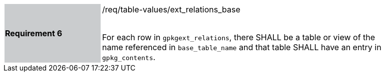[[r6]]
[width="90%",cols="2,6"]
|===
|*Requirement 6* {set:cellbgcolor:#CACCCE}|/req/table-values/ext_relations_base +
 +

For each row in `gpkgext_relations`, there SHALL be a table or view of the name referenced in `base_table_name` and that table SHALL have an entry in `gpkg_contents`.
 {set:cellbgcolor:#FFFFFF}
|===

